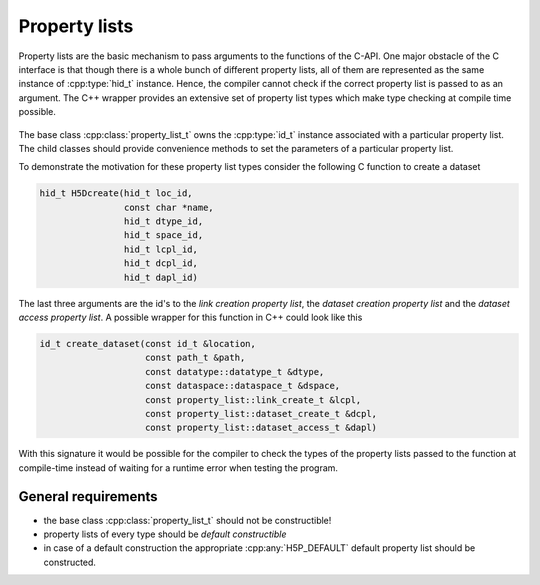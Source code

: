 ==============
Property lists
==============

Property lists are the basic mechanism to pass arguments to the functions 
of the C-API.
One major obstacle of the C interface is that though there is a whole bunch
of different property lists, all of them are represented as the same instance 
of :cpp:type:`hid_t` instance. Hence, the compiler cannot check if the correct
property list is passed to as an argument. The C++ wrapper provides an extensive
set of property list types which make type checking at compile time possible.

.. figure:: images/property_lists_inheritance.png
   :align: center
   :width: 75%
   
The base class :cpp:class:`property_list_t` owns the :cpp:type:`id_t` instance
associated with a particular property list. The child classes should 
provide convenience  methods to set the parameters of a particular property 
list. 

To demonstrate the motivation for these property list types consider 
the following C function to create a dataset

.. code-block:: c

    hid_t H5Dcreate(hid_t loc_id,
                    const char *name,
                    hid_t dtype_id,
                    hid_t space_id,
                    hid_t lcpl_id,
                    hid_t dcpl_id,
                    hid_t dapl_id)
                    
The last three arguments are the id's to the *link creation property list*, 
the *dataset creation property list* and the *dataset access property list*. 
A possible wrapper for this function in C++ could look like this 

.. code-block:: c++

    id_t create_dataset(const id_t &location,
                        const path_t &path,
                        const datatype::datatype_t &dtype,
                        const dataspace::dataspace_t &dspace,
                        const property_list::link_create_t &lcpl,
                        const property_list::dataset_create_t &dcpl,
                        const property_list::dataset_access_t &dapl)
                        
With this signature it would be possible for the compiler to check the types
of the property lists passed to the function at compile-time instead of 
waiting for a runtime error when testing the program. 

General requirements
====================

* the base class :cpp:class:`property_list_t` should not be constructible!
* property lists of every type should be *default constructible*
* in case of a default construction the appropriate :cpp:any:`H5P_DEFAULT` 
  default property list should be constructed. 
                        
                               
                       
